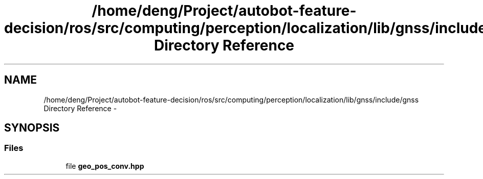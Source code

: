 .TH "/home/deng/Project/autobot-feature-decision/ros/src/computing/perception/localization/lib/gnss/include/gnss Directory Reference" 3 "Fri May 22 2020" "Autoware_Doxygen" \" -*- nroff -*-
.ad l
.nh
.SH NAME
/home/deng/Project/autobot-feature-decision/ros/src/computing/perception/localization/lib/gnss/include/gnss Directory Reference \- 
.SH SYNOPSIS
.br
.PP
.SS "Files"

.in +1c
.ti -1c
.RI "file \fBgeo_pos_conv\&.hpp\fP"
.br
.in -1c
